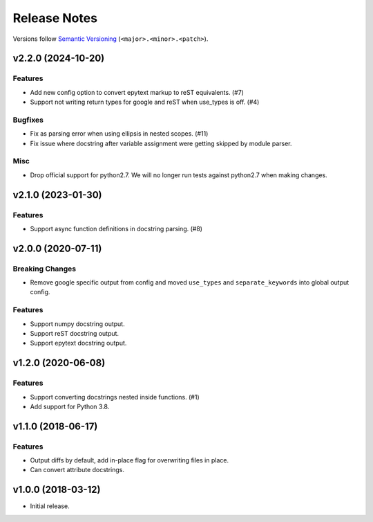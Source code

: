 Release Notes
=============

Versions follow `Semantic Versioning <https://semver.org/>`_
(``<major>.<minor>.<patch>``).

v2.2.0 (2024-10-20)
-------------------
Features
^^^^^^^^
* Add new config option to convert epytext markup to reST equivalents. (#7)
* Support not writing return types for google and reST when use_types is off. (#4)

Bugfixes
^^^^^^^^
* Fix as parsing error when using ellipsis in nested scopes. (#11)
* Fix issue where docstring after variable assignment were getting skipped by module parser.

Misc
^^^^
* Drop official support for python2.7. We will no longer run tests
  against python2.7 when making changes.

v2.1.0 (2023-01-30)
-------------------
Features
^^^^^^^^
* Support async function definitions in docstring parsing. (#8)

v2.0.0 (2020-07-11)
-------------------

Breaking Changes
^^^^^^^^^^^^^^^^
* Remove google specific output from config and moved
  ``use_types`` and ``separate_keywords`` into global output config.

Features
^^^^^^^^
* Support numpy docstring output.
* Support reST docstring output.
* Support epytext docstring output.

v1.2.0 (2020-06-08)
-------------------

Features
^^^^^^^^
* Support converting docstrings nested inside functions. (#1)
* Add support for Python 3.8.

v1.1.0 (2018-06-17)
-------------------

Features
^^^^^^^^
* Output diffs by default, add in-place flag for overwriting files in place.
* Can convert attribute docstrings.

v1.0.0 (2018-03-12)
-------------------

* Initial release.
